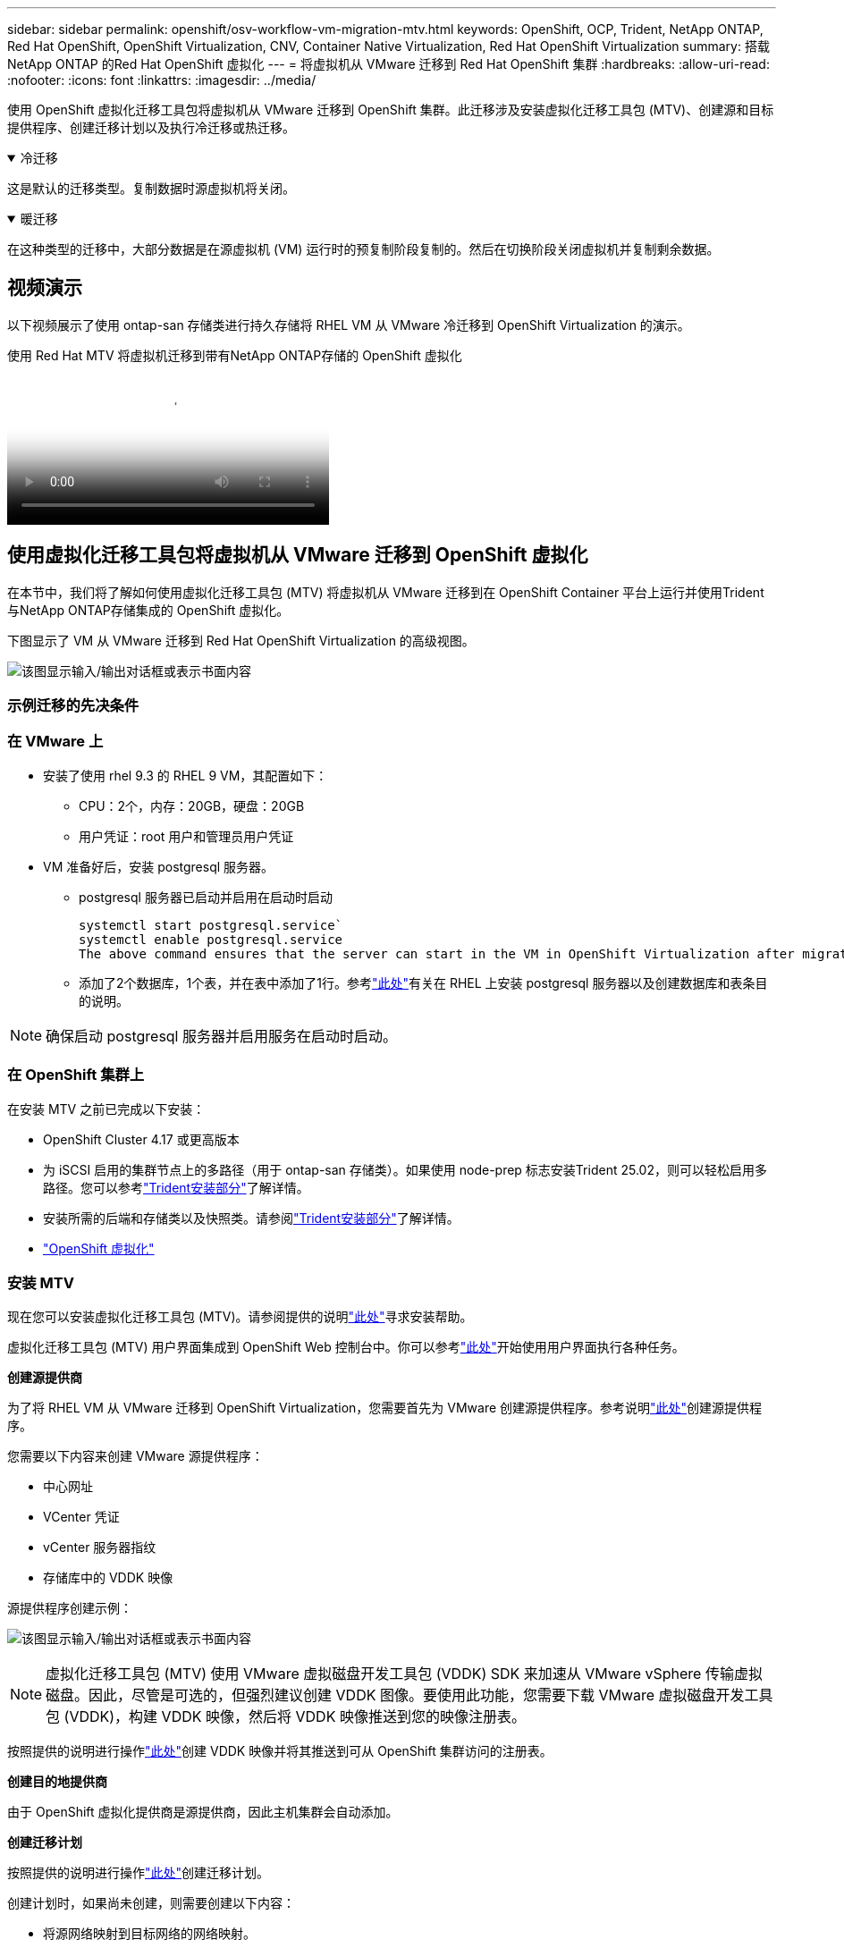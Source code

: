 ---
sidebar: sidebar 
permalink: openshift/osv-workflow-vm-migration-mtv.html 
keywords: OpenShift, OCP, Trident, NetApp ONTAP, Red Hat OpenShift, OpenShift Virtualization, CNV, Container Native Virtualization, Red Hat OpenShift Virtualization 
summary: 搭载NetApp ONTAP 的Red Hat OpenShift 虚拟化 
---
= 将虚拟机从 VMware 迁移到 Red Hat OpenShift 集群
:hardbreaks:
:allow-uri-read: 
:nofooter: 
:icons: font
:linkattrs: 
:imagesdir: ../media/


[role="lead"]
使用 OpenShift 虚拟化迁移工具包将虚拟机从 VMware 迁移到 OpenShift 集群。此迁移涉及安装虚拟化迁移工具包 (MTV)、创建源和目标提供程序、创建迁移计划以及执行冷迁移或热迁移。

.冷迁移
[%collapsible%open]
====
这是默认的迁移类型。复制数据时源虚拟机将关闭。

====
.暖迁移
[%collapsible%open]
====
在这种类型的迁移中，大部分数据是在源虚拟机 (VM) 运行时的预复制阶段复制的。然后在切换阶段关闭虚拟机并复制剩余数据。

====


== 视频演示

以下视频展示了使用 ontap-san 存储类进行持久存储将 RHEL VM 从 VMware 冷迁移到 OpenShift Virtualization 的演示。

.使用 Red Hat MTV 将虚拟机迁移到带有NetApp ONTAP存储的 OpenShift 虚拟化
video::bac58645-dd75-4e92-b5fe-b12b015dc199[panopto,width=360]


== 使用虚拟化迁移工具包将虚拟机从 VMware 迁移到 OpenShift 虚拟化

在本节中，我们将了解如何使用虚拟化迁移工具包 (MTV) 将虚拟机从 VMware 迁移到在 OpenShift Container 平台上运行并使用Trident与NetApp ONTAP存储集成的 OpenShift 虚拟化。

下图显示了 VM 从 VMware 迁移到 Red Hat OpenShift Virtualization 的高级视图。

image:rh-os-n-use-case-vm-migration-using-mtv.png["该图显示输入/输出对话框或表示书面内容"]



=== 示例迁移的先决条件



=== **在 VMware 上**

* 安装了使用 rhel 9.3 的 RHEL 9 VM，其配置如下：
+
** CPU：2个，内存：20GB，硬盘：20GB
** 用户凭证：root 用户和管理员用户凭证


* VM 准备好后，安装 postgresql 服务器。
+
** postgresql 服务器已启动并启用在启动时启动
+
[source, console]
----
systemctl start postgresql.service`
systemctl enable postgresql.service
The above command ensures that the server can start in the VM in OpenShift Virtualization after migration
----
** 添加了2个数据库，1个表，并在表中添加了1行。参考link:https://access.redhat.com/documentation/fr-fr/red_hat_enterprise_linux/9/html/configuring_and_using_database_servers/installing-postgresql_using-postgresql["此处"]有关在 RHEL 上安装 postgresql 服务器以及创建数据库和表条目的说明。





NOTE: 确保启动 postgresql 服务器并启用服务在启动时启动。



=== **在 OpenShift 集群上**

在安装 MTV 之前已完成以下安装：

* OpenShift Cluster 4.17 或更高版本
* 为 iSCSI 启用的集群节点上的多路径（用于 ontap-san 存储类）。如果使用 node-prep 标志安装Trident 25.02，则可以轻松启用多路径。您可以参考link:osv-trident-install.html["Trident安装部分"]了解详情。
* 安装所需的后端和存储类以及快照类。请参阅link:osv-trident-install.html["Trident安装部分"]了解详情。
* link:https://docs.openshift.com/container-platform/4.13/virt/install/installing-virt-web.html["OpenShift 虚拟化"]




=== 安装 MTV

现在您可以安装虚拟化迁移工具包 (MTV)。请参阅提供的说明link:https://access.redhat.com/documentation/en-us/migration_toolkit_for_virtualization/2.5/html/installing_and_using_the_migration_toolkit_for_virtualization/installing-the-operator["此处"]寻求安装帮助。

虚拟化迁移工具包 (MTV) 用户界面集成到 OpenShift Web 控制台中。你可以参考link:https://access.redhat.com/documentation/en-us/migration_toolkit_for_virtualization/2.5/html/installing_and_using_the_migration_toolkit_for_virtualization/migrating-vms-web-console#mtv-ui_mtv["此处"]开始使用用户界面执行各种任务。

**创建源提供商**

为了将 RHEL VM 从 VMware 迁移到 OpenShift Virtualization，您需要首先为 VMware 创建源提供程序。参考说明link:https://access.redhat.com/documentation/en-us/migration_toolkit_for_virtualization/2.5/html/installing_and_using_the_migration_toolkit_for_virtualization/migrating-vms-web-console#adding-providers["此处"]创建源提供程序。

您需要以下内容来创建 VMware 源提供程序：

* 中心网址
* VCenter 凭证
* vCenter 服务器指纹
* 存储库中的 VDDK 映像


源提供程序创建示例：

image:rh-os-n-use-case-vm-migration-source-provider.png["该图显示输入/输出对话框或表示书面内容"]


NOTE: 虚拟化迁移工具包 (MTV) 使用 VMware 虚拟磁盘开发工具包 (VDDK) SDK 来加速从 VMware vSphere 传输虚拟磁盘。因此，尽管是可选的，但强烈建议创建 VDDK 图像。要使用此功能，您需要下载 VMware 虚拟磁盘开发工具包 (VDDK)，构建 VDDK 映像，然后将 VDDK 映像推送到您的映像注册表。

按照提供的说明进行操作link:https://access.redhat.com/documentation/en-us/migration_toolkit_for_virtualization/2.5/html/installing_and_using_the_migration_toolkit_for_virtualization/prerequisites#creating-vddk-image_mtv["此处"]创建 VDDK 映像并将其推送到可从 OpenShift 集群访问的注册表。

**创建目的地提供商**

由于 OpenShift 虚拟化提供商是源提供商，因此主机集群会自动添加。

**创建迁移计划**

按照提供的说明进行操作link:https://access.redhat.com/documentation/en-us/migration_toolkit_for_virtualization/2.5/html/installing_and_using_the_migration_toolkit_for_virtualization/migrating-vms-web-console#creating-migration-plan_mtv["此处"]创建迁移计划。

创建计划时，如果尚未创建，则需要创建以下内容：

* 将源网络映射到目标网络的网络映射。
* 将源数据存储映射到目标存储类的存储映射。为此，您可以选择 ontap-san 存储类。一旦创建了迁移计划，计划的状态应该显示*就绪*，您现在应该能够*开始*该计划。


image:rh-os-n-use-case-vm-migration-mtv-plan-ready.png["该图显示输入/输出对话框或表示书面内容"]



=== 执行冷迁移

单击“*开始*”将运行一系列步骤来完成虚拟机的迁移。

image:rh-os-n-use-case-vm-migration-mtv-plan-complete.png["该图显示输入/输出对话框或表示书面内容"]

当所有步骤完成后，您可以通过点击左侧导航菜单中的“虚拟化”下的“虚拟机”来查看迁移后的虚拟机。提供了访问虚拟机的说明link:https://docs.openshift.com/container-platform/4.13/virt/virtual_machines/virt-accessing-vm-consoles.html["此处"]。

您可以登录虚拟机并验证 posgresql 数据库的内容。数据库、表和表中的条目应该与源虚拟机上创建的相同。



=== 执行热迁移

要执行热迁移，在创建如上所示的迁移计划后，您需要编辑计划设置以更改默认迁移类型。单击冷迁移旁边的编辑图标并切换按钮将其设置为热迁移。点击**保存**。现在单击**开始**来开始迁移。


NOTE: 确保在从 VMware 中的块存储移动时，已为 OpenShift 虚拟化 VM 选择了块存储类。此外，volumeMode 应设置为 block，访问模式应为 rwx，以便您稍后可以执行 VM 的实时迁移。

image:rh-os-n-use-case-vm-migration-mtv-plan-warm-001.png["1"]

点击**0 of 1 vms done**，展开虚拟机，你就能看到迁移的进度。

image:rh-os-n-use-case-vm-migration-mtv-plan-warm-002.png["2"]

经过一段时间后，磁盘传输完成，迁移等待进入切换状态。数据卷处于暂停状态。返回计划并单击**切换**按钮。

image:rh-os-n-use-case-vm-migration-mtv-plan-warm-003.png["3"]

image:rh-os-n-use-case-vm-migration-mtv-plan-warm-004.png["4"]

对话框中将显示当前时间。如果您想要安排稍后的切换，请将时间更改为未来的时间。如果没有，要立即执行切换，请单击**设置切换**。

image:rh-os-n-use-case-vm-migration-mtv-plan-warm-005.png["5"]

几秒钟后，当切换阶段开始时，DataVolume 从暂停状态变为 ImportScheduled 状态，再变为 ImportInProgress 状态。

image:rh-os-n-use-case-vm-migration-mtv-plan-warm-006.png["6"]

当切换阶段完成后，DataVolume 进入成功状态并且 PVC 被绑定。

image:rh-os-n-use-case-vm-migration-mtv-plan-warm-007.png["7"]

迁移计划继续完成 ImageConversion 阶段，最后完成 VirtualMachineCreation 阶段。  VM 在 OpenShift Virtualization 上进入运行状态。

image:rh-os-n-use-case-vm-migration-mtv-plan-warm-008.png["8"]
